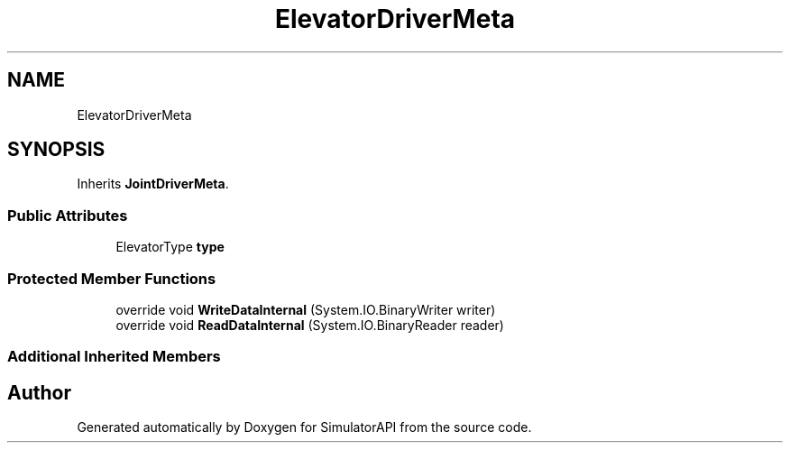 .TH "ElevatorDriverMeta" 3 "Wed Jul 19 2017" "SimulatorAPI" \" -*- nroff -*-
.ad l
.nh
.SH NAME
ElevatorDriverMeta
.SH SYNOPSIS
.br
.PP
.PP
Inherits \fBJointDriverMeta\fP\&.
.SS "Public Attributes"

.in +1c
.ti -1c
.RI "ElevatorType \fBtype\fP"
.br
.in -1c
.SS "Protected Member Functions"

.in +1c
.ti -1c
.RI "override void \fBWriteDataInternal\fP (System\&.IO\&.BinaryWriter writer)"
.br
.ti -1c
.RI "override void \fBReadDataInternal\fP (System\&.IO\&.BinaryReader reader)"
.br
.in -1c
.SS "Additional Inherited Members"


.SH "Author"
.PP 
Generated automatically by Doxygen for SimulatorAPI from the source code\&.
